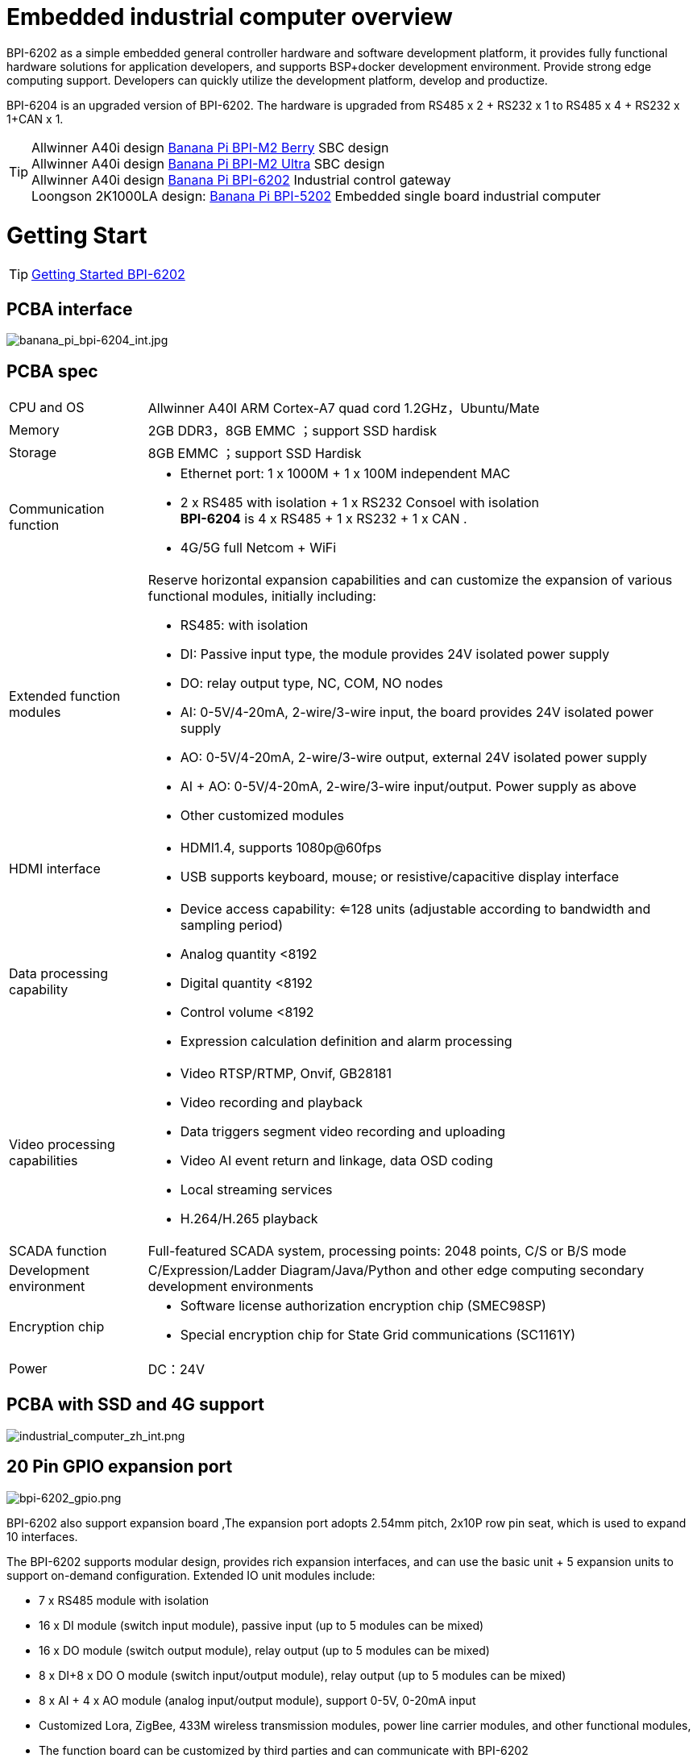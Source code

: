 = Embedded industrial computer overview

BPI-6202 as a simple embedded general controller hardware and software development platform, it provides fully functional hardware solutions for application developers, and supports BSP+docker development environment. Provide strong edge computing support. Developers can quickly utilize the development platform, develop and productize.

BPI-6204 is an upgraded version of BPI-6202. The hardware is upgraded from RS485 x 2 + RS232 x 1 to RS485 x 4 + RS232 x 1+CAN x 1.

TIP: Allwinner A40i design link:/en/BPI-M2_Berry/BananaPi_BPI-M2_Berry[Banana Pi BPI-M2 Berry] SBC design +
Allwinner A40i design link:/en/BPI-AIM7/BananaPi_BPI-AIM7[Banana Pi BPI-M2 Ultra] SBC design +
Allwinner A40i design link:/en/BPI-6202/BananaPi_BPI-6202[Banana Pi BPI-6202] Industrial control gateway +
Loongson 2K1000LA design: link:/en/BPI-5202/BananaPi_BPI-5202[Banana Pi BPI-5202] Embedded single board industrial computer

= Getting Start

TIP: link:/en/BPI-6202/GettingStarted_BPI-6202[Getting Started BPI-6202]

== PCBA interface
image::/indu-board/banana_pi_bpi-6204_int.jpg[banana_pi_bpi-6204_int.jpg]

== PCBA spec
[cols="1,4"]
|====
| CPU and OS               | Allwinner A40I ARM Cortex-A7 quad cord 1.2GHz，Ubuntu/Mate     
| Memory                   | 2GB DDR3，8GB EMMC ；support SSD hardisk
| Storage                  | 8GB EMMC ；support SSD Hardisk
| Communication function   a| - Ethernet port: 1 x 1000M + 1 x 100M independent MAC
- 2 x RS485 with isolation + 1 x RS232 Consoel with isolation +
**BPI-6204** is 4 x RS485 + 1 x RS232 + 1 x CAN .
- 4G/5G full Netcom + WiFi
|Extended function modules  a|Reserve horizontal expansion capabilities and can customize the expansion of various functional modules, initially including:

- RS485: with isolation
- DI: Passive input type, the module provides 24V isolated power supply
- DO: relay output type, NC, COM, NO nodes
- AI: 0-5V/4-20mA, 2-wire/3-wire input, the board provides 24V isolated power supply
- AO: 0-5V/4-20mA, 2-wire/3-wire output, external 24V isolated power supply
- AI + AO: 0-5V/4-20mA, 2-wire/3-wire input/output. Power supply as above
- Other customized modules
| HDMI interface    a|- HDMI1.4, supports 1080p@60fps
- USB supports keyboard, mouse; or resistive/capacitive display interface
|Data processing capability   a|- Device access capability: <=128 units (adjustable according to bandwidth and sampling period)
- Analog quantity <8192
- Digital quantity <8192
- Control volume <8192
- Expression calculation definition and alarm processing
| Video processing capabilities a|- Video RTSP/RTMP, Onvif, GB28181
- Video recording and playback
- Data triggers segment video recording and uploading
- Video AI event return and linkage, data OSD coding
- Local streaming services
- H.264/H.265 playback
|SCADA function | Full-featured SCADA system, processing points: 2048 points, C/S or B/S mode
|Development environment |C/Expression/Ladder Diagram/Java/Python and other edge computing secondary development environments
|Encryption chip    a|- Software license authorization encryption chip (SMEC98SP)
- Special encryption chip for State Grid communications (SC1161Y)
| Power                    | DC：24V                                         
|====

== PCBA with SSD and 4G support

image::/indu-board/industrial_computer_zh_int.png[industrial_computer_zh_int.png]

== 20 Pin GPIO expansion port

image::/indu-board/bpi-6202_gpio.png[bpi-6202_gpio.png]

BPI-6202 also support expansion board ,The expansion port adopts 2.54mm pitch, 2x10P row pin seat, which is used to expand 10 interfaces.


The BPI-6202 supports modular design, provides rich expansion interfaces, and can use the basic unit + 5 expansion units to support on-demand configuration. Extended IO unit modules include:

- 7 x RS485 module with isolation
- 16 x DI module (switch input module), passive input (up to 5 modules can be mixed)
- 16 x DO module (switch output module), relay output (up to 5 modules can be mixed)
- 8 x DI+8 x DO O module (switch input/output module), relay output (up to 5 modules can be mixed)
- 8 x AI + 4 x AO module (analog input/output module), support 0-5V, 0-20mA input
- Customized Lora, ZigBee, 433M wireless transmission modules, power line carrier modules, and other functional modules,
- The function board can be customized by third parties and can communicate with BPI-6202

All boards are connected via internal bus(485 or SPI) in the box

image::/indu-board/banana_pi_bpi-6202_gateway_5.jpg[banana_pi_bpi-6202_gateway_5.jpg]

Banana Pi BPI-6202 expansion gateway design

image::/indu-board/banana_pi_bpi-6202_gateway_1.jpg[banana_pi_bpi-6202_gateway_1.jpg]


= BPI-6202 product

== About BPI-6202 Product
BPI-6202 is a cost-effective general-purpose embedded single-board industrial computer developed by Banana Pi community and Jiskaida Company for various industrial control fields. Compared with J1800/J1900 and other similar embedded products, it has the following advantages :

Industrial-grade products, strong performance and low power consumption: industrial-grade standards, performance surpasses Celeron; low power consumption without heat dissipation, long-term operation
Anti-interference design, suitable for harsh working conditions: power supply/network port/serial port are all designed according to EMC3~4 level
Single-board structure, more reliable without plugging: integrate the functions of the core board and the bottom board, with higher reliability and longer life
The integration of the industrial chain ensures high quality and low price. By optimizing the industrial chain links, the quality of mass production is guaranteed and the cost is extremely reduced.
Innovative combination to meet different needs, open hardware information, single board/machine/industrial control software, optional
Long life cycle, long-term stable supply, the original CPU factory promises to supply for 10 years, guaranteeing the maximum return on R&D investment
Because BPI-6202 has strong computing power and more resources, in addition to completing the above functions, it can also provide various data interfaces, providing an ideal computing environment and secondary development capabilities for more industry application optimization algorithms.

The appearance of the BPI-6202 including the chassis is shown in the figure below.

image::/indu-board/industrial_computer_zh_3.png[industrial_computer_zh_3.png]

== BPI-6202 interface description

image::/indu-board/industrial_computer_zh_6.png[industrial_computer_zh_6.png]


[options="header",cols="1,2,6"]
|====
| No | interface     | illustrate                                                                                                                                                                                  
| 1  | HDMI 1.4   | HDMI video cable to connect the video output port and the monitor. +
**Note**: The HDMI video cable is not included in the installation accessory package and needs to be purchased by the user. Please choose a shielded cable with a length less than 3M 
| 2  | USB 2.0             | Use the USB interface to connect the keyboard/mouse/touch screen, and connect the U disk. +
**Note**: The USB interface does not support hot swapping of storage devices.                                                                                  
| 3  | Ethernet port       | Use a network cable to connect the Ethernet port of the device to the switch, supporting 1 x 1000M + 1 x 100M                                                                                                                                        
| 4  | RS232/RS485         | Phoenix terminal, RS232 x 1+ RS485 x 2, connect the cable terminal to the Phoenix terminal interface of CS6202, and make sure that the peer device and BPI-6202 are connected to the ground wire.                                                    
| 5  | DC power            | Phoenix terminal, using 24V DC power supply                                                                                                                                                                                                          
| 6  | WiFi Antenna Mount  | SMA-K (external thread + internal hole), if you need to use the antenna to connect to the network, connect the antenna device to the BPI-6202 through the antenna interface. Standard 1 antenna, Wifi antenna, 4G+WiFi;                              
| 7  | 4G/5G Antenna Mount | A standard 4G antenna is provided. If you need to expand 5G, you need to use a customized chassis and configure 4 additional antennas                                                                                                                
| 8  | 3 indicator lights  | From top to bottom, they are: system running light, which flashes regularly during normal operation; reserved light (programmable and controllable); 4G/5G running light, showing cellular communication status                                      
|====

== BPI-6202 product key feature
. The industrial product and application development platform, BPI-6202 embedded single-board industrial computer, can play the following roles:：

- Finished product of industrial control application: With its rich hardware resources (network, serial port, 4G/5G/WiFi, HDMI/USB display interaction, SSD hard disk) and application software (protocol gateway/video gateway, C/S+B/S mode SCADA, application publishing, PLC programming, gateway security and auditing functions), directly applied to the engineering site
- Basic platform for secondary development of industry applications: Provide development environment, interface and application environment based on Linux + Ngnix/HTTPS+ C/Python/Java/JS + MySQL/Sqlite/InfluxDB + Docker to meet the needs of various application developers
- Small data application server: provide edge computing/control nodes that are safe, reliable, cheap, and have sufficient computing power and storage capacity (large-capacity SSD hard disk)
- Open source project of hardware/operating system: provide complete hardware board-level open source to ecological partners, provide complete hardware information and basic operating system such as schematic diagram and PCB diagram of 6202 single-board industrial computer, and support users in 6202 single-board industrial computer On the basis of self-development of more single-board application systems
. Industrial grade standard:

- Industrial-grade low-power fanless design, long-term stable operation on site
- Support -40℃~+70℃ wide temperature operation
- Implementation of GB/T17626, GB/T15153, IEC61850-3, EN61000-6-5 standards, EMC class III
. Scalable function

- Support board expansion for customized enclosures, including electrical IO modules (AI/AO/DI/DO modules), extended serial port modules, extended Ethernet switching modules, HPLC communication modules, CAN communication modules, Zigbee communication modules, Lora communication modules, and Customized modules for other industry applications, using the internal high-speed bus to communicate with the 6202 main board
. Data + video on-site integration

- 300+ international/national/industry/enterprise protocol libraries accumulated over the years, plug and connect, improve access efficiency, and analyze data accurately
- Video RTSP/RTMP, Onvif/GB28181 function, streaming media server function, H.264/H.265 playback function, data linkage short video linkage alarm recording function, camera AI analysis event capture/upload function (released recently), data OSD printing code function (released soon)
- Solve the long-term problems and pain points that video surveillance is independent of data surveillance and requires video manufacturers' front-end + back-end binding solutions
. Lightweight PLC function (released recently)

- Through the IEC61131-3 programming language, PLC programming can be performed for all data in the gateway, and the lightweight PLC function can be realized through the electrical IO module
. Multiple communication methods

- Support 2 independent IP network ports (1G+100M) * Support 2 RS485 serial ports + 1 RS232 Console
- Support WIFI, 4G/5G communication
- Scalable support CAN, ZigBee, Lora communication
. HMIand upper computer function integration

- Connect the touch screen/large screen-keyboard-mouse through the HDMI/USB interface, and the application can realize friendly HMI interaction
- With the built-in full-featured SCADA system (C/S architecture and B/S architecture), it replaces the on-site X86+Windows architecture host computer system, suitable for unattended environments, and has a very high cost performance
. Multi-core architecture, abundant resources, and sufficient computing power

- Allwinner A40i ARM Cortex-A7 Quad Core 1.2GHz + 2G DDR3 + 8G eMMC
- Support Built-in large-capacity SSD hard disk
- Abundant computing resources ensure more edge computing capabilities
- Built-in dongle encryption chip
- Built-in special encryption chip for national network communication
. A variety of secondary development interfaces

- C, expression, ladder diagram, Java, Python, SqLite programming interface
- Docker function

== Internal logical structure

image::/indu-board/industrial_computer_en_4.png[industrial_computer_en_4.png]

== External connection

image::/indu-board/bpi_industrial_product_interface_6.png[bpi_industrial_product_interface_6.png]

== Technical Description
BPI-6202 embedded single-board industrial computer, equipped with 2 independent MAC Ethernet ports (1G+100M), 2 RS485+1 RS232 ports, HDMI/USB, can be installed with large-capacity SDD hard disk, powerful and low price , Small size, easy guide rail installation, providing the most cost-effective on-site industrial control solution. As the master control node of edge computing, CS6202 makes full use of the powerful functions of embedded multi-core computing, which can access, process and display a large amount of on-site data; replace the conventional gateway + small monitoring system to achieve the optimal solution.

BPI-6202 is widely used in new energy, electric power, petroleum, rail transit, enterprise lightweight MES/industrial kanban, and IoT monitoring site automation application scenarios.

BPI-6202 has a built-in 300+ protocol interpretation library and real-time database, which can be connected to various protection devices, measurement and control devices, IEDs and other equipment at home and abroad, and supports IEC61850. Special protocols can be customized according to user requirements; an open API is provided to facilitate users to develop protocol software by themselves, and the protocol software can be downloaded independently.

BPI-6202 supports the access of hundreds of devices, data protocol analysis, conversion and unified transmission.

BPI-6202 has powerful video processing functions, supports RTSP/RTMP video push-pull streaming, Onvif/GB28181 protocol stack and other video surveillance transmission protocols, realizes compatible access to multi-manufacturer video front-end equipment (IPC, NVR), and configures large-capacity hard disk Later, it can replace NVR to realize video recording and playback functions. The unique linkage function based on data + video provides the industry's only solution for the perfect integration of data + video.

BPI-6202 supports complete C/S architecture SCADA system functions below 2048 points through HDMI display interface and USB keyboard and mouse (or touch screen); CS6202 provides B/S SCADA functions through Ngnix+Https, through C/S+ B/S mode hybrid configuration tool, flexible choice of C/S and B/S style

BPI-6202 supports the following configuration methods:

- Built-in WEB management, query/configure the working parameters of the device through the web page
- Dedicated configuration software to configure device parameters
- Cloud remote management, configure and diagnose the gateway through the cloud, and realize firmware and application upgrades

BPI-6202 uses the original iCoupler® digital isolation technology, RS485 automatic direction control, and RS485 zero-delay transmission technology. The equipment has strong adaptability and good compatibility, and can adapt to various harsh industrial sites and IoT sites, ensuring the reliability of communication and various IO semaphores.

NOTE: The power supply of BPI-6202 is DC24V

== The main function
. Built-in 300+ communication protocol library (see protocol list for details), including: MQTT and other IoT protocols, BACNET, OPC UA, IEC 60870-5-101/103/104, CDT, SPABUS, standard MODBUS and dozens One variant, plug and play; special protocols can be quickly customized according to needs, and a secondary development environment can be provided
. Support various PLC connections such as Siemens/AB/Schneider/Mitsubishi
. Support access to mainstream CNC equipment and mainstream robot equipment
. Support IEC61850 Server/Client function, realize the two-way conversion between traditional protocol and 61850
. Video stream acquisition, transmission, distribution, PTZ control, local streaming server functions
. Encrypted transmission, breakpoint resume
. Built-in RTC, providing high-precision time reference
. 4G/5G/WIFI function
. HDMI/USB interface, with the UI operation of the embedded SCADA system, can directly drive the kanban/big screen
. Local device configuration management, cloud device configuration management
. Telnet, SNMP service
. Strong electromagnetic compatibility design, in line with relevant international standards, has good anti-interference ability
. It can carry out secondary development, provide complete protocol development tools, various API interfaces, freely customize protocols, and deploy various industry application apps
. Guide rail installation, beautiful appearance, convenient screen assembly
. Full-featured SCADA function, including C/S mode and B/S mode
. Container (Docker) function
. Built-in network security module, support black and white list and protocol security control, audit, log function

== Technical specifications
[cols="1,5"]
|====
| CPU and OS                  | Allwinner A40I ARM Cortex-A7 quad cord 1.2GHz，Ubuntu/Mate
| Memory                      | 2GB DDR3，8GB EMMC ；support SSD hardisk
| Storage                     | 8GB EMMC ；support SSD Hardisk
| communication function      | Ethernet port: 1 x 1000M + 1 x 100M, independent MAC, 2 x RS485 with isolation + 1 x RS232 Consoel with isolation, 4G/5G full Netcom + WiFi
| Extended function module    | Horizontal expansion capability is reserved, and the expansion of various functional modules can be customized. The initial stage includes: RS485: with isolation; DI: passive input type, the module provides 24V isolated power supply; DO: relay output type, NC, COM, NO nodes; AI: 0-5V/4-20mA, 2-wire/3-wire input, the board provides 24V isolated power supply; AO: 0-5V/4-20mA, 2-wire/3-wire output, external 24V isolated power supply; AI + AO: 0-5V/4-20mA, 2-wire/3-wire input/output. The power supply is the same as above; other custom modules 
| HDMI                        | HDMI1.4, support 1080p@60fps ; USB supports keyboard, mouse; or resistive/capacitive display interface
| Data processing capability  | Equipment access capability: <=128 units (adjustable according to bandwidth and sampling period); analog value<10000; digital value<10000; control value<10000; expression calculation definition, alarm processing
| video processing capability | Video RTSP/RTMP, Onvif, GB28181; video recording and playback; data trigger clip video recording and uploading; video AI event return and linkage, data OSD coding; local streaming service; H.264/H.265 playback
| SCADA function              | Full-featured SCADA system, processing points: 2048 points, C/S or B/S mode
| development environment     | Edge computing secondary development environment such as C/expression/ladder diagram/Java/Python 
| encryption chip             | Software license authorization encryption chip (SMEC98SP); special encryption chip for State Grid communication (SC1161Y)                                        
| Power                       | DC：24V                                       
|====

== Environmental Specifications

[cols="1,3"]
|====
| No                            | illustrate                                                                                   
| Operating temperature         | -40~+60℃                                                                                     
| Storage temperature           | -40~+75℃                                                                                     
| Working humidity (RH)         | 5%~95% non-condensing                                                                        
| Storage Humidity (RH)         | 5%~95% non-condensing                                                                        
| Altitude                      | <5000m                                                                                       
| lightning protection          | Built-in lightning protection components, support outdoor use, meet high-level EMC standards 
| Degree of protection          | IP40                                                                                         
| Cooling method                | Natural heat dissipation without fan                                                         
| Electromagnetic Compatibility | EMC class III, GB/T17626, GB/T15153, IEC61850-3, EN61000-6-5                                 
| Safety                        | GB/T7621-2008                                                                                
| certified                     | CE，FCC,RoHS                               
|====

== Physical Specifications

[cols="1,5"]
|====
|Size(WxDxH)	|36mm x105mm x 145mm，DIN-rail installation, the width of customized expansion is 30mm x n+6 (n≥2, the width of customized expansion)
|Weight	|0.5kg
|Power consumption	|Typical power consumption: 5W, maximum power consumption: 10W
|====

= Source code
TIP: BPI-CS6202 BSP source code: https://github.com/BPI-SINOVOIP/bpi-cs6202

= Resource

TIP: BPI-6202 Schematic diagram

Baidu Cloud: https://pan.baidu.com/s/1aKr_53jHmsH4bRMKxJU6Eg?pwd=8888 (pincode:8888)

Google Drive: https://drive.google.com/file/d/1gxg68TW2lFCxtRckjYkzm53WFViIVDco/view?usp=sharing

TIP: BPI-6202 Shell assembly video : https://www.youtube.com/watch?v=y6ZEl3Q-uzs&t=352s

= System Image
NOTE: 2023-09-06 ubuntu-mate-20.04.1-desktop

Baidu Cloud: https://pan.baidu.com/s/1CZblAEA9BwQyhpgALmQ4QA?pwd=8888 (pincode:8888）

Google Drive: https://drive.google.com/file/d/1LPRya12Gl3QcctPN-ukCtiEWSSLjBXp8/view?usp=sharing

NOTE: cs6202-ubuntu-mate-20.04.1-desktop-armhf-docker-sd-emmc

Google Drive: https://drive.google.com/drive/folders/1O-8tFB2IuiiHIZsLNMW0hDNflYL0_UCn?usp=sharing

Baidu Cloud: https://pan.baidu.com/s/1yqR6MqY6TWlnP7gddMormg?pwd=8888 （pincode:8888)

= embedded industrial computer

== Definition and application scenarios of embedded industrial computer

Industrial Personal Computer (IPC for short) is a reinforced and enhanced microcomputer that appeared in the 1990s and is widely used in industrial field monitoring and control. Industrial personal computers often operate in harsh environments. Data security requirements are also higher, so industrial computers are usually specially designed for reinforcement, dust-proof, moisture-proof, corrosion-proof, radiation-proof, etc. Up to now, the X86+Windows (Wintel) architecture is still the mainstream solution for industrial computers. It can be defined as a traditional industrial computer. Generally speaking

While the traditional industrial computer plays an important role in the automation and informatization of the industrial control field, its inherent weakness has always plagued manufacturers, integrators and users. Everyone is looking for a better solution

In the past ten years, the embedded system has developed rapidly. With its low power consumption, low cost and continuously improved high performance, it has become the only solution for mobile devices (mobile phones, PADs); The ideal choice for data acquisition and processing in various industries. The embedded system of ARM architecture has the characteristics of flexible and efficient customization of software and hardware solutions. At present, a complete industrial chain ecosystem has been formed, which can provide users with solutions that meet their actual needs and have certain advances. Products with extended margins and more competitive prices; when user needs gradually exceed the capabilities of current products, they can continuously provide new products that meet user requirements through rapid program design and iteration, and can realize "needs— —Technology—Scheme—Product—Market—User—Demand” a virtuous circle of rising

Compared with the traditional industrial computer, the specially designed system based on the embedded computer architecture is called the embedded industrial computer.

The main features of traditional industrial computer and embedded industrial computer are compared as follows:

[options="header",cols="1,2,4,4"]
|=====
| Nomber | Key elements                   | Traditional industrial computer (Windows+X86)                               | Embedded industrial computer (Linux+LoongArch/ARM)                                     
| 1      | performance                    | Commercial-grade Celeron or commercial/industrial-grade Core i3~I5          | Industrial grade, higher performance than Celeron, weaker than I3                      
| 2      | safety                         | Vulnerable, vulnerable to viruses and hackers                               | Stable system, few upgrades, high security                                             
| 3      | real-time                      | Poor real-time responsiveness                                               | Real-time responsiveness can meet the requirements                                     
| 4      | reliability                    | High power consumption requires strong heat dissipation and low reliability | Low power consumption does not need to consider heat dissipation, high reliability     
| 5      | Scalability                    | It is complicated to expand various interfaces on the motherboard           | It is more convenient to expand various interfaces on the core board/development board 
| 6      | industrial grade               | It is more difficult to realize real industrial grade products              | It is easier to realize real industrial grade products                                 
| 7      | Customization                  | Customization efficiency is low and cost is high                            | Application-oriented fast and efficient customization and iteration                    
| 8      | performance                    | Insufficient or excess performance for industrial applications              | Application-specific solutions with the best performance                               
| 9      | overall price                  | higher                                                                      | Application-specific, price advantage                                                  
| 10     | Operation and maintenance cost | High power consumption and high operation and maintenance costs             | Low power consumption and low cost, green and environmental protection                 
| 11     | life cycle                     | Frequent replacement, difficult to guarantee inventory                      | Long CPU life cycle, guaranteed inventory                                              
|=====

Embedded industrial computer has become a strong competitor of traditional industrial computer. In the future, the former will form an overwhelming advantage over the latter, there is no suspense.

== Application Scenarios of Embedded Industrial Computers

The rapid development of the industrial Internet and the Internet of Things is not only a battle for many computer software and hardware manufacturers (including communication solutions and product manufacturers, which are essentially computer systems, even embedded system software and hardware manufacturers) trying to enter the relatively high-profit industry. It is a successive attempt to monitor the industry market; it is also an enlightenment movement to open up "people's awareness of people's wisdom" and popularize professional knowledge. This big storm, which has lasted for more than ten years, has expanded the general public's demand and imagination for monitoring and control applications to every corner of all walks of life

The concept of "cloud-pipe-edge-end" is a classic summary and induction of the principles of surveillance and control based on Internet thinking and terms; The mainstream model and architecture adopted by monitoring applications in various industries for decades

image::/indu-board/industrial_computer_zh_1.png[industrial_computer_zh_1.png]

- Cloud: The computer system that implements the monitoring center system and more advanced application software and algorithms. The "cloud" here includes both the "public cloud" on the Internet and the "private cloud" on the enterprise LAN. Build "cloud" computer systems, currently mainly high-end X86+Windows/Linux servers, and their clusters
- Tube: Provide various efficient, reliable, convenient and cost-effective wired/wireless channels for both sides of the equipment. There are not only "pipes" between the "cloud" and "edge", such as wide area Ethernet, 4G/5G, etc.; between the "edge" and "end" of the application site, there are also pipes suitable for on-site application scenarios. The existence of wired/wireless "pipes", such as local Ethernet, serial port, high-speed power line carrier (HPLC), LoRa, ZigBee, WIFI, etc.
- Edge: A computer system used to perform on-site computing tasks. The main role of "edge" was assumed by traditional industrial computers in the early days, or by general desktops and servers when the requirements were not so strict; now there is a trend of building embedded industrial computers with mid-to-high-end ARM architecture embedded systems
- Terminal: The device (secondary device) used to monitor and control the main device (primary device) in industrial applications, and the device (secondary device) to monitor various main devices in the Internet of Things environment. The main role of "end" was realized by low-end embedded single-chip microcomputer system in the early stage; at present, it is gradually transitioning to low-end embedded system (main frequency below 1GMHz) as the mainstream solution

From the above analysis, it is not difficult to see that the application of industrial computer is mainly located at the "edge" level. As a specific application of "edge", the embedded industrial computer mainly carries the following two types of functions:

- Automatic operations, such as gateways, NVRs, routers, firewalls, etc., are realized through specially designed industrial-grade low-end embedded computer systems. Some have simple character/bitmap-based display and special button parameter configuration and status display functions
- Interactive operation class, complete monitoring and system (including HMI human-computer interaction interface) and other functions, realized through a specially designed industrial-grade mid-to-high-end embedded computer system, with the interactive ability of vector graphics system

== Typical Application Scenarios of Embedded Industrial Computers

- The edge "brain" of intelligent power distribution room, computer room power environment, pumping station, intelligent park, intelligent campus, intelligent manufacturing, etc., realizes the connection with on-site data acquisition unit, measurement and control device, protection equipment, PLC equipment, CNC equipment, and robot equipment Access, protocol analysis, alarm processing, conversion, integrated transmission and control
- Embedded SCADA system (C/S, B/S mode)
- 100ms level soft PLC
- Industrial control/IoT field small data server
- Enterprise workshop-level industrial kanban/OEE kanban, lightweight MES front-end data acquisition and display that meet the requirements of "intelligent transformation and digital transformation"
- Development and operation platform for third-party algorithms and models based on industry applications
- Access and push of video front-end equipment, video recording and linkage, video AI analysis interface and comprehensive linkage of analysis results
- On-site network security and audit

image::/indu-board/industrial_computer_en_2.png[industrial_computer_en_2.png]

= Cooperation method

. BPI-6206 is an open-source hardware product. The Banana Pi community provides all BSP board-level support codes and supports Docker containers in the codes. Customers with technical development capabilities can directly carry out secondary application development on BPI-6202.
. BPI-6202 as a basic platform for secondary development, it provides various development tools and protocol analysis database interfaces for application developers, greatly shortening the development week of various industry application products and reducing the difficulty of development.
. BPI-6202 is a complete industrial control product, customers can directly use it for industrial control and provide complete product-level support.

= Easy to buy sample

WARNING: BIPAI Aliexpress shop: https://www.aliexpress.us/item/3256805770014268.html?spm=5261

WARNING: SINOVOIP Aliexpress shop: https://www.aliexpress.us/item/3256805769921309.html?gatewayAdapt=glo2usa4itemAdapt

WARNING: Taobao Shop: https://item.taobao.com/item.htm?spm=a2126o.success.0.0.dc424831k8uXKd&id=734545159836

WARNING: OEM&ODM please contact : judyhuang@banana-pi.com